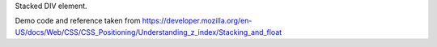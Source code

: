 Stacked DIV element. 

Demo code and reference taken from https://developer.mozilla.org/en-US/docs/Web/CSS/CSS_Positioning/Understanding_z_index/Stacking_and_float

